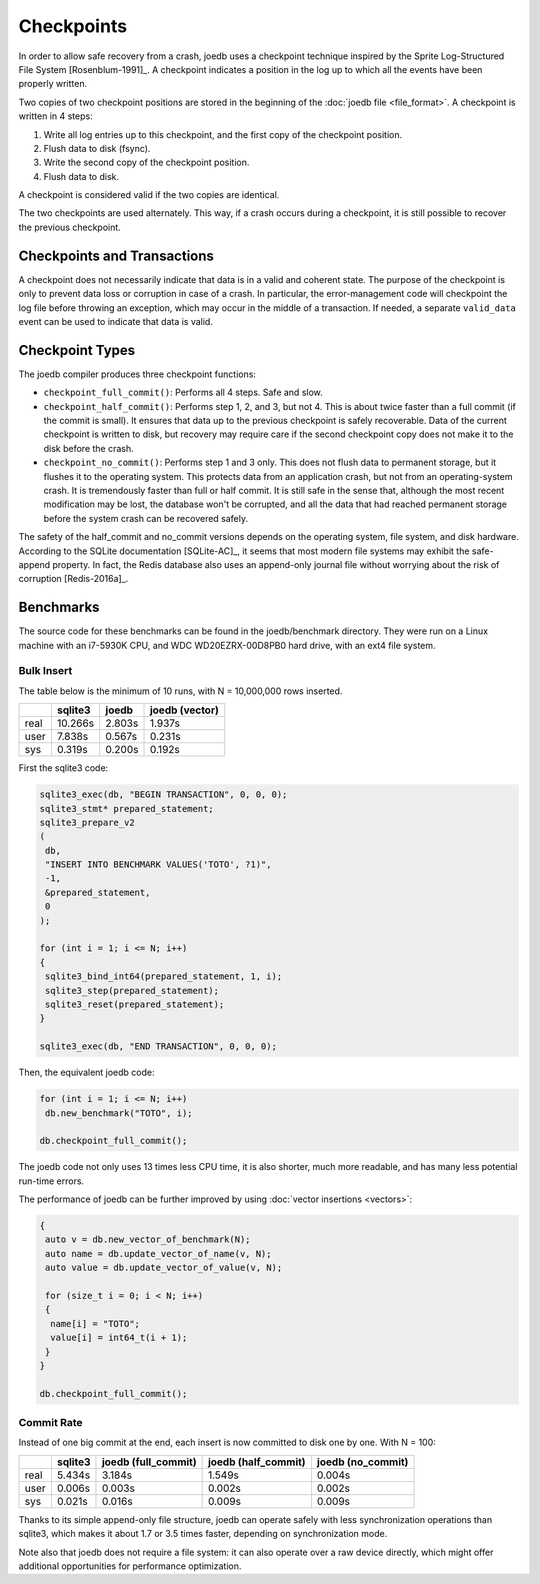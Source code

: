 Checkpoints
===========

In order to allow safe recovery from a crash, joedb uses a checkpoint technique
inspired by the Sprite Log-Structured File System [Rosenblum-1991]_. A
checkpoint indicates a position in the log up to which all the events have been
properly written.

Two copies of two checkpoint positions are stored in the beginning of the
:doc:`joedb file <file_format>`. A checkpoint is written in 4 steps:

1. Write all log entries up to this checkpoint, and the first copy of the
   checkpoint position.
2. Flush data to disk (fsync).
3. Write the second copy of the checkpoint position.
4. Flush data to disk.

A checkpoint is considered valid if the two copies are identical.

The two checkpoints are used alternately. This way, if a crash occurs during a
checkpoint, it is still possible to recover the previous checkpoint.

Checkpoints and Transactions
----------------------------

A checkpoint does not necessarily indicate that data is in a valid and coherent
state. The purpose of the checkpoint is only to prevent data loss or corruption
in case of a crash. In particular, the error-management code will checkpoint
the log file before throwing an exception, which may occur in the middle of a
transaction. If needed, a separate ``valid_data`` event can be used to indicate
that data is valid.

Checkpoint Types
----------------

The joedb compiler produces three checkpoint functions:

- ``checkpoint_full_commit()``: Performs all 4 steps. Safe and slow.
- ``checkpoint_half_commit()``: Performs step 1, 2, and 3, but not 4. This is
  about twice faster than a full commit (if the commit is small). It ensures
  that data up to the previous checkpoint is safely recoverable. Data of the
  current checkpoint is written to disk, but recovery may require care if the
  second checkpoint copy does not make it to the disk before the crash.
- ``checkpoint_no_commit()``: Performs step 1 and 3 only. This does not flush
  data to permanent storage, but it flushes it to the operating system. This
  protects data from an application crash, but not from an operating-system
  crash. It is tremendously faster than full or half commit. It is still safe
  in the sense that, although the most recent modification may be lost, the
  database won't be corrupted, and all the data that had reached permanent
  storage before the system crash can be recovered safely.

The safety of the half_commit and no_commit versions depends on the operating
system, file system, and disk hardware. According to the SQLite documentation
[SQLite-AC]_, it seems that most modern file systems may exhibit the
safe-append property. In fact, the Redis database also uses an append-only
journal file without worrying about the risk of corruption [Redis-2016a]_.

Benchmarks
----------

The source code for these benchmarks can be found in the joedb/benchmark
directory. They were run on a Linux machine with an i7-5930K CPU, and WDC
WD20EZRX-00D8PB0 hard drive, with an ext4 file system.

Bulk Insert
~~~~~~~~~~~

The table below is the minimum of 10 runs, with N = 10,000,000 rows inserted.

+------+---------+--------+----------------+
|      | sqlite3 | joedb  | joedb (vector) |
+======+=========+========+================+
| real | 10.266s | 2.803s |         1.937s |
+------+---------+--------+----------------+
| user |  7.838s | 0.567s |         0.231s |
+------+---------+--------+----------------+
| sys  |  0.319s | 0.200s |         0.192s |
+------+---------+--------+----------------+

First the sqlite3 code:

.. code-block:: c++

  sqlite3_exec(db, "BEGIN TRANSACTION", 0, 0, 0);
  sqlite3_stmt* prepared_statement;
  sqlite3_prepare_v2
  (
   db,
   "INSERT INTO BENCHMARK VALUES('TOTO', ?1)",
   -1,
   &prepared_statement,
   0
  );

  for (int i = 1; i <= N; i++)
  {
   sqlite3_bind_int64(prepared_statement, 1, i);
   sqlite3_step(prepared_statement);
   sqlite3_reset(prepared_statement);
  }

  sqlite3_exec(db, "END TRANSACTION", 0, 0, 0);

Then, the equivalent joedb code:

.. code-block:: c++

  for (int i = 1; i <= N; i++)
   db.new_benchmark("TOTO", i);

  db.checkpoint_full_commit();

The joedb code not only uses 13 times less CPU time, it is also shorter, much more readable, and has many less potential run-time errors.

The performance of joedb can be further improved by using :doc:`vector insertions <vectors>`:

.. code-block:: c++

  {
   auto v = db.new_vector_of_benchmark(N);
   auto name = db.update_vector_of_name(v, N);
   auto value = db.update_vector_of_value(v, N);

   for (size_t i = 0; i < N; i++)
   {
    name[i] = "TOTO";
    value[i] = int64_t(i + 1);
   }
  }

  db.checkpoint_full_commit();

Commit Rate
~~~~~~~~~~~

Instead of one big commit at the end, each insert is now committed to disk one by one. With N = 100:

+------+---------+---------------------+---------------------+-------------------+
|      | sqlite3 | joedb (full_commit) | joedb (half_commit) | joedb (no_commit) |
+======+=========+=====================+=====================+===================+
| real | 5.434s  | 3.184s              | 1.549s              | 0.004s            |
+------+---------+---------------------+---------------------+-------------------+
| user | 0.006s  | 0.003s              | 0.002s              | 0.002s            |
+------+---------+---------------------+---------------------+-------------------+
| sys  | 0.021s  | 0.016s              | 0.009s              | 0.009s            |
+------+---------+---------------------+---------------------+-------------------+

Thanks to its simple append-only file structure, joedb can operate safely with
less synchronization operations than sqlite3, which makes it about 1.7 or 3.5
times faster, depending on synchronization mode.

Note also that joedb does not require a file system: it can also operate over a
raw device directly, which might offer additional opportunities for performance
optimization.
